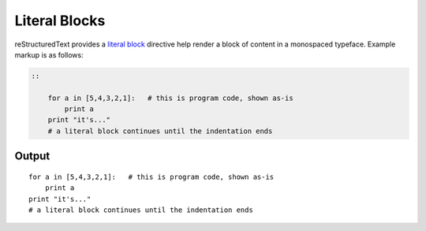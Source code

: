 Literal Blocks
==============

.. only:: confluence_storage

    .. ifconfig:: confluence_editor == 'v2'

        .. attention::

            Limitations using the Fabric (``v2``) editor:

            - Confluence does not support disabling code lines.

reStructuredText provides a `literal block`_ directive help render a block
of content in a monospaced typeface. Example markup is as follows:

.. code-block:: none

    ::

        for a in [5,4,3,2,1]:   # this is program code, shown as-is
            print a
        print "it's..."
        # a literal block continues until the indentation ends

Output
------

::

    for a in [5,4,3,2,1]:   # this is program code, shown as-is
        print a
    print "it's..."
    # a literal block continues until the indentation ends


.. references ------------------------------------------------------------------

.. _literal block: https://docutils.sourceforge.io/docs/ref/rst/restructuredtext.html#literal-blocks
